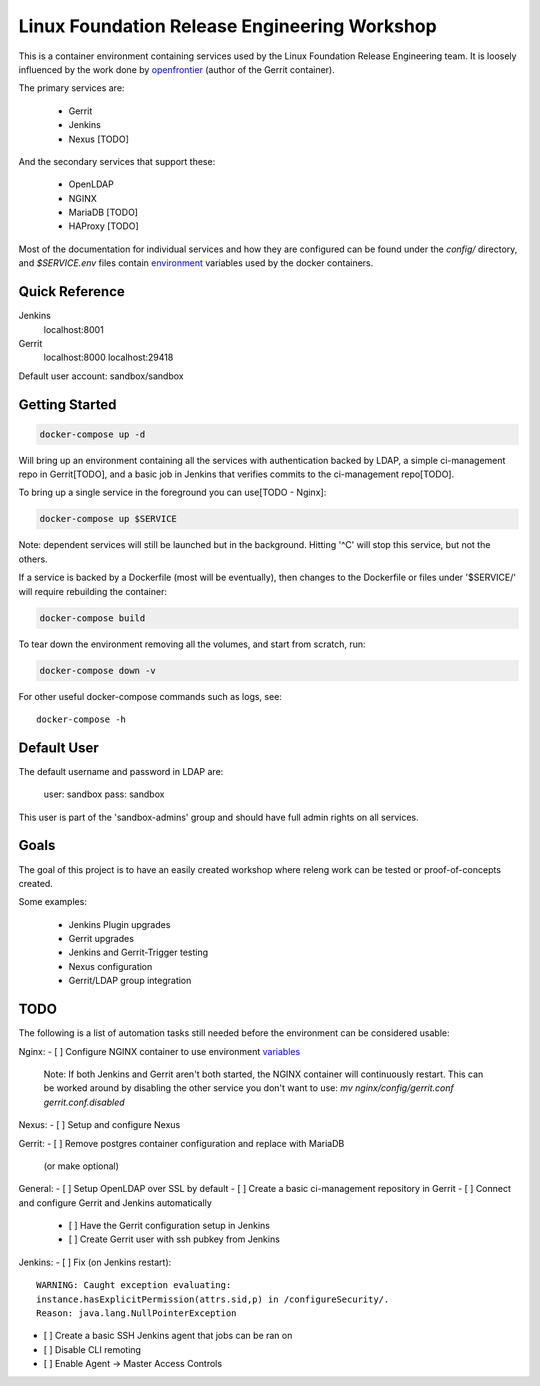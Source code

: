 Linux Foundation Release Engineering Workshop
=============================================

This is a container environment containing services used by the Linux
Foundation Release Engineering team. It is loosely influenced by the work
done by openfrontier_ (author of the Gerrit container).

The primary services are:

 * Gerrit
 * Jenkins
 * Nexus [TODO]

And the secondary services that support these:

 * OpenLDAP
 * NGINX
 * MariaDB [TODO]
 * HAProxy [TODO]

Most of the documentation for individual services and how they are
configured can be found under the `config/` directory, and
`$SERVICE.env` files contain environment_ variables used by the docker
containers.

Quick Reference
---------------

Jenkins
  localhost:8001

Gerrit
  localhost:8000
  localhost:29418

Default user account: sandbox/sandbox

Getting Started
---------------

.. code-block::

  docker-compose up -d

Will bring up an environment containing all the services with
authentication backed by LDAP, a simple ci-management repo in
Gerrit[TODO], and a basic job in Jenkins that verifies commits to the
ci-management repo[TODO].

To bring up a single service in the foreground you can use[TODO - Nginx]:

.. code-block::

  docker-compose up $SERVICE

Note: dependent services will still be launched but in the background.
Hitting '^C' will stop this service, but not the others.

If a service is backed by a Dockerfile (most will be eventually), then
changes to the Dockerfile or files under '$SERVICE/' will require
rebuilding the container:

.. code-block::

  docker-compose build

To tear down the environment removing all the volumes, and start from
scratch, run:

.. code-block::

  docker-compose down -v

For other useful docker-compose commands such as logs, see::

  docker-compose -h

Default User
------------

The default username and password in LDAP are:

 user: sandbox
 pass: sandbox

This user is part of the 'sandbox-admins' group and should have full
admin rights on all services.

Goals
-----

The goal of this project is to have an easily created workshop where
releng work can be tested or proof-of-concepts created.

Some examples:

 * Jenkins Plugin upgrades
 * Gerrit upgrades
 * Jenkins and Gerrit-Trigger testing
 * Nexus configuration
 * Gerrit/LDAP group integration

TODO
----

The following is a list of automation tasks still needed before the
environment can be considered usable:

Nginx:
- [ ] Configure NGINX container to use environment variables_
      Note: If both Jenkins and Gerrit aren't both started, the NGINX
      container will continuously restart. This can be worked around by
      disabling the other service you don't want to use:
      `mv nginx/config/gerrit.conf gerrit.conf.disabled`

Nexus:
- [ ] Setup and configure Nexus

Gerrit:
- [ ] Remove postgres container configuration and replace with MariaDB
  (or make optional)

General:
- [ ] Setup OpenLDAP over SSL by default
- [ ] Create a basic ci-management repository in Gerrit
- [ ] Connect and configure Gerrit and Jenkins automatically
  - [ ]  Have the Gerrit configuration setup in Jenkins
  - [ ]  Create Gerrit user with ssh pubkey from Jenkins

Jenkins:
- [ ] Fix (on Jenkins restart)::
      WARNING: Caught exception evaluating:
      instance.hasExplicitPermission(attrs.sid,p) in /configureSecurity/.
      Reason: java.lang.NullPointerException
- [ ] Create a basic SSH Jenkins agent that jobs can be ran on
- [ ] Disable CLI remoting
- [ ] Enable Agent -> Master Access Controls

.. _environment: https://docs.docker.com/compose/environment-variables/#configuring-compose-using-environment-variables
.. _variables: https://docs.docker.com/samples/nginx/#using-environment-variables-in-nginx-configuration
.. _openfrontier: https://github.com/openfrontier/ci-compose

